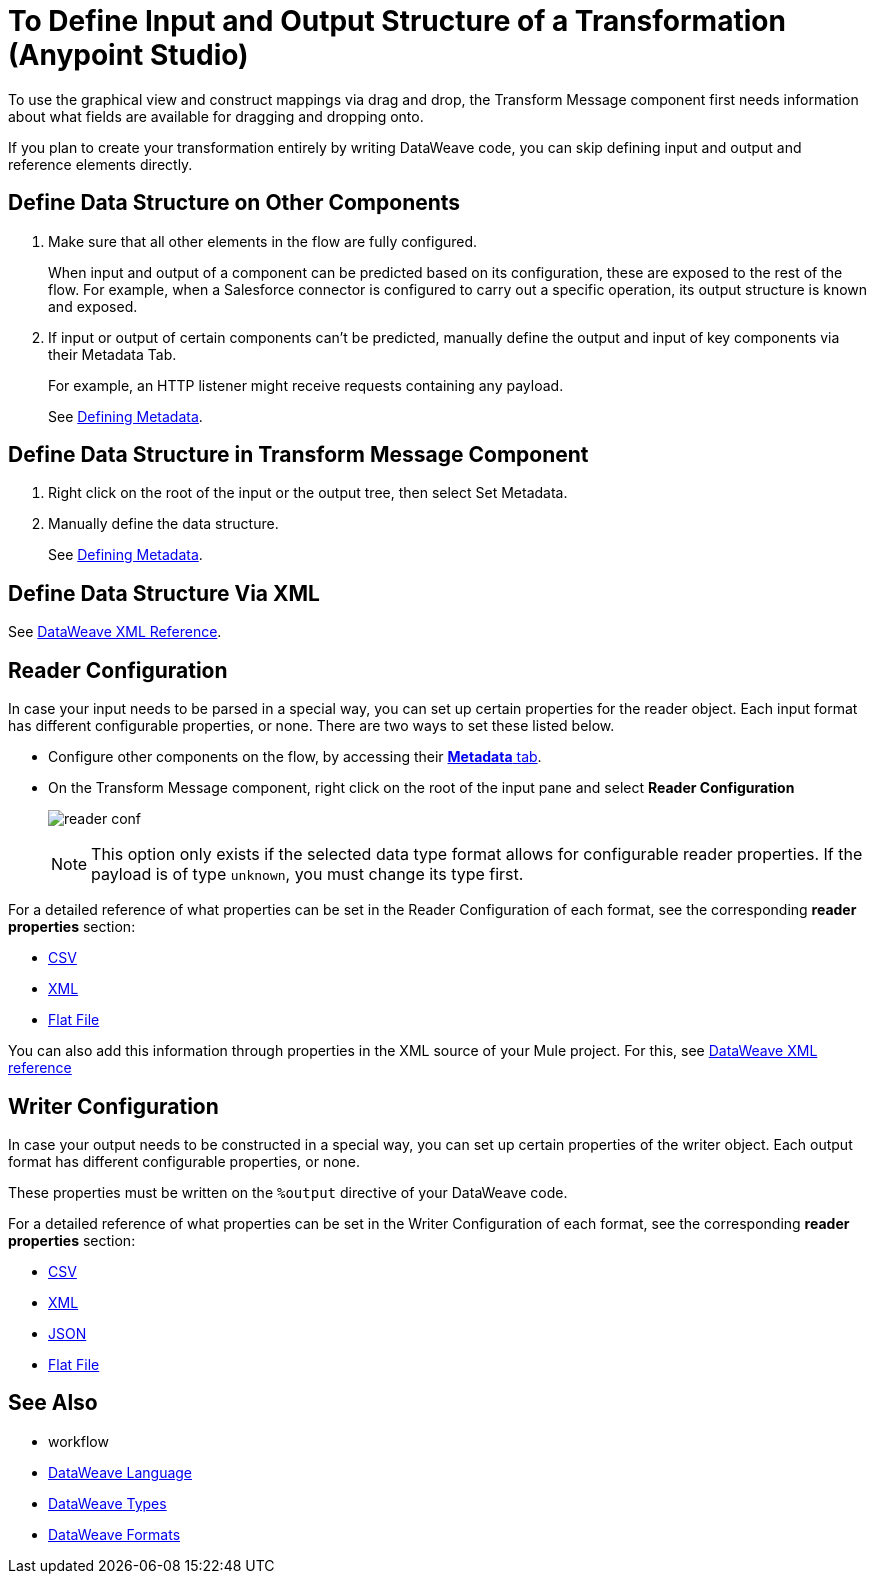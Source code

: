 = To Define Input and Output Structure of a Transformation (Anypoint Studio)

To use the graphical view and construct mappings via drag and drop, the Transform Message component first needs information about what fields are available for dragging and dropping onto.

If you plan to create your transformation entirely by writing DataWeave code, you can skip defining input and output and reference elements directly.


== Define Data Structure on Other Components


. Make sure that all other elements in the flow are fully configured.
+
When input and output of a component can be predicted based on its configuration, these are exposed to the rest of the flow. For example, when a Salesforce connector is configured to carry out a specific operation, its output structure is known and exposed.

. If input or output of certain components can't be predicted, manually define the output and input of key components via their Metadata Tab.
+
For example, an HTTP listener might receive requests containing any payload.
+
See link:/anypoint-studio/v/6/defining-metadata[Defining Metadata].


== Define Data Structure in Transform Message Component

. Right click on the root of the input or the output tree, then select Set Metadata.

. Manually define the data structure.

+
See link:/anypoint-studio/v/6/defining-metadata[Defining Metadata].


== Define Data Structure Via XML

See link:/mule-user-guide/v/3.8/dataweave-xml-reference#defining-metadata-via-xml[DataWeave XML Reference].


== Reader Configuration

In case your input needs to be parsed in a special way, you can set up certain properties for the reader object. Each input format has different configurable properties, or none. There are two ways to set these listed below.

* Configure other components on the flow, by accessing their link:/mule-user-guide/v/3.8/custom-metadata-tab[*Metadata* tab].

* On the Transform Message component, right click on the root of the input pane and select *Reader Configuration*
+
image:dw_reader_configuration_select.png[reader conf]

+
[NOTE]
This option only exists if the selected data type format allows for configurable reader properties. If the payload is of type `unknown`, you must change its type first.


For a detailed reference of what properties can be set in the Reader Configuration of each format, see the corresponding *reader properties* section:

* link:/mule-user-guide/v/3.8/dataweave-formats#csv[CSV]

* link:/mule-user-guide/v/3.8/dataweave-formats#xml[XML]

* link:/mule-user-guide/v/3.8/dataweave-formats#flat-file[Flat File]

You can also add this information through properties in the XML source of your Mule project. For this, see link:/mule-user-guide/v/3.8/dataweave-xml-reference#reader-proerties[DataWeave XML reference]


== Writer Configuration

In case your output needs to be constructed in a special way, you can set up certain properties of the writer object. Each output format has different configurable properties, or none.

These properties must be written on the `%output` directive of your DataWeave code.

For a detailed reference of what properties can be set in the Writer Configuration of each format, see the corresponding *reader properties* section:

* link:/mule-user-guide/v/3.8/dataweave-formats#csv[CSV]

* link:/mule-user-guide/v/3.8/dataweave-formats#xml[XML]

* link:/mule-user-guide/v/3.8/dataweave-formats#json[JSON]

* link:/mule-user-guide/v/3.8/dataweave-formats#flat-file[Flat File]


== See Also

* workflow

* link:mule-user-guide/v/3.8/dataweave[DataWeave Language]
* link:mule-user-guide/v/3.8/dataweave-types[DataWeave Types]
* link:mule-user-guide/v/3.8/dataweave-formats[DataWeave Formats]
